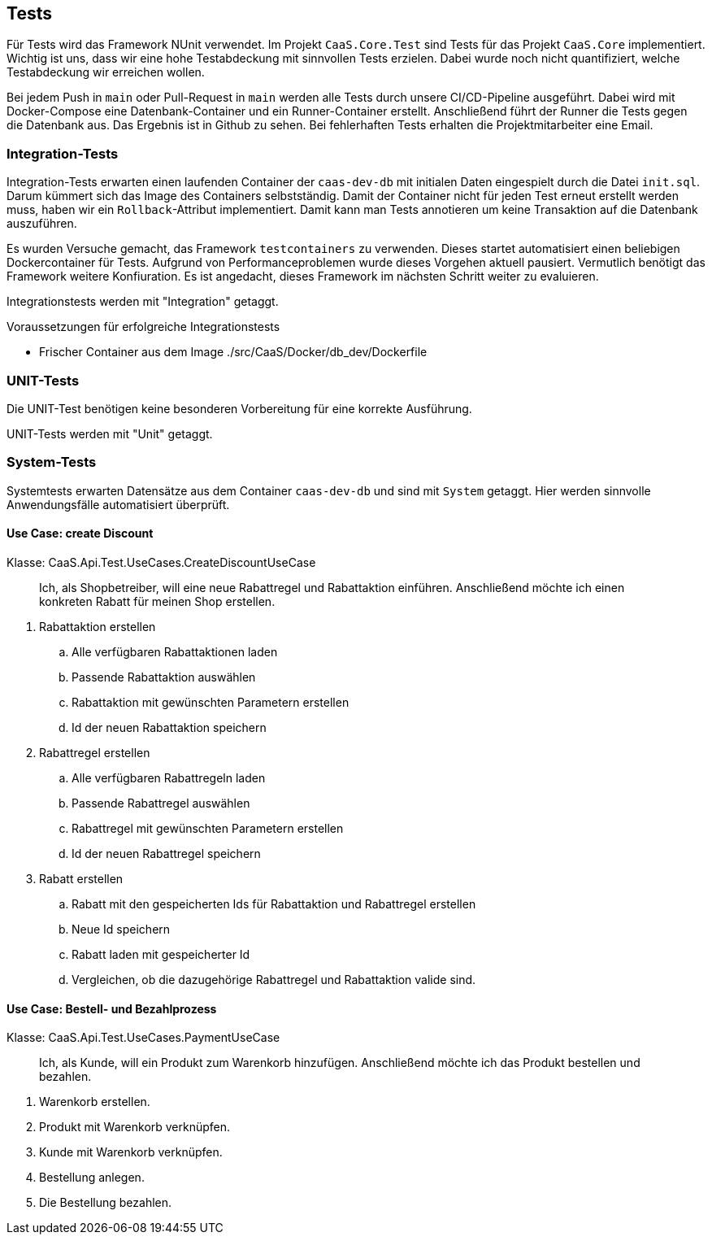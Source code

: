 == Tests

Für Tests wird das Framework NUnit verwendet. Im Projekt `CaaS.Core.Test` sind
Tests für das Projekt `CaaS.Core` implementiert. Wichtig ist uns, dass wir eine
hohe Testabdeckung mit sinnvollen Tests erzielen. Dabei wurde noch nicht
quantifiziert, welche Testabdeckung wir erreichen wollen.

Bei jedem Push in `main` oder Pull-Request in `main` werden alle Tests durch unsere CI/CD-Pipeline ausgeführt. Dabei wird mit Docker-Compose eine Datenbank-Container und ein Runner-Container erstellt.
Anschließend führt der Runner die Tests gegen die Datenbank aus. Das Ergebnis ist in Github zu sehen.
Bei fehlerhaften Tests erhalten die Projektmitarbeiter eine Email.

=== Integration-Tests

Integration-Tests erwarten einen laufenden Container der `caas-dev-db` mit
initialen Daten eingespielt durch die Datei `init.sql`. Darum kümmert sich das
Image des Containers selbstständig. Damit der Container nicht für jeden Test
erneut erstellt werden muss, haben wir ein `Rollback`-Attribut implementiert.
Damit kann man Tests annotieren um keine Transaktion auf die Datenbank
auszuführen.

Es wurden Versuche gemacht, das Framework `testcontainers` zu verwenden. Dieses
startet automatisiert einen beliebigen Dockercontainer für Tests. Aufgrund von
Performanceproblemen wurde dieses Vorgehen aktuell pausiert. Vermutlich benötigt
das Framework weitere Konfiuration. Es ist angedacht, dieses Framework im
nächsten Schritt weiter zu evaluieren.

Integrationstests werden mit "Integration" getaggt.

.Voraussetzungen für erfolgreiche Integrationstests 
* Frischer Container aus dem
Image ./src/CaaS/Docker/db_dev/Dockerfile


=== UNIT-Tests

Die UNIT-Test benötigen keine besonderen Vorbereitung für eine korrekte
Ausführung.

UNIT-Tests werden mit "Unit" getaggt.

=== System-Tests

Systemtests erwarten Datensätze aus dem Container `caas-dev-db` und sind mit `System` getaggt.
Hier werden sinnvolle Anwendungsfälle automatisiert überprüft.

==== Use Case: create Discount 

Klasse: CaaS.Api.Test.UseCases.CreateDiscountUseCase

> Ich, als Shopbetreiber, will eine neue Rabattregel und Rabattaktion einführen. Anschließend möchte ich einen konkreten Rabatt für meinen Shop erstellen.

. Rabattaktion erstellen
.. Alle verfügbaren Rabattaktionen laden
.. Passende Rabattaktion auswählen
.. Rabattaktion mit gewünschten Parametern erstellen
.. Id der neuen Rabattaktion speichern
. Rabattregel erstellen
.. Alle verfügbaren Rabattregeln laden
.. Passende Rabattregel auswählen
.. Rabattregel mit gewünschten Parametern erstellen
.. Id der neuen Rabattregel speichern
. Rabatt erstellen
.. Rabatt mit den gespeicherten Ids für Rabattaktion und Rabattregel erstellen
.. Neue Id speichern
.. Rabatt laden mit gespeicherter Id
.. Vergleichen, ob die dazugehörige Rabattregel und Rabattaktion valide sind.

==== Use Case: Bestell- und Bezahlprozess
Klasse: CaaS.Api.Test.UseCases.PaymentUseCase

> Ich, als Kunde, will ein Produkt zum Warenkorb hinzufügen. Anschließend möchte ich das Produkt bestellen und bezahlen.

. Warenkorb erstellen.
. Produkt mit Warenkorb verknüpfen.
. Kunde mit Warenkorb verknüpfen.
. Bestellung anlegen.
. Die Bestellung bezahlen.